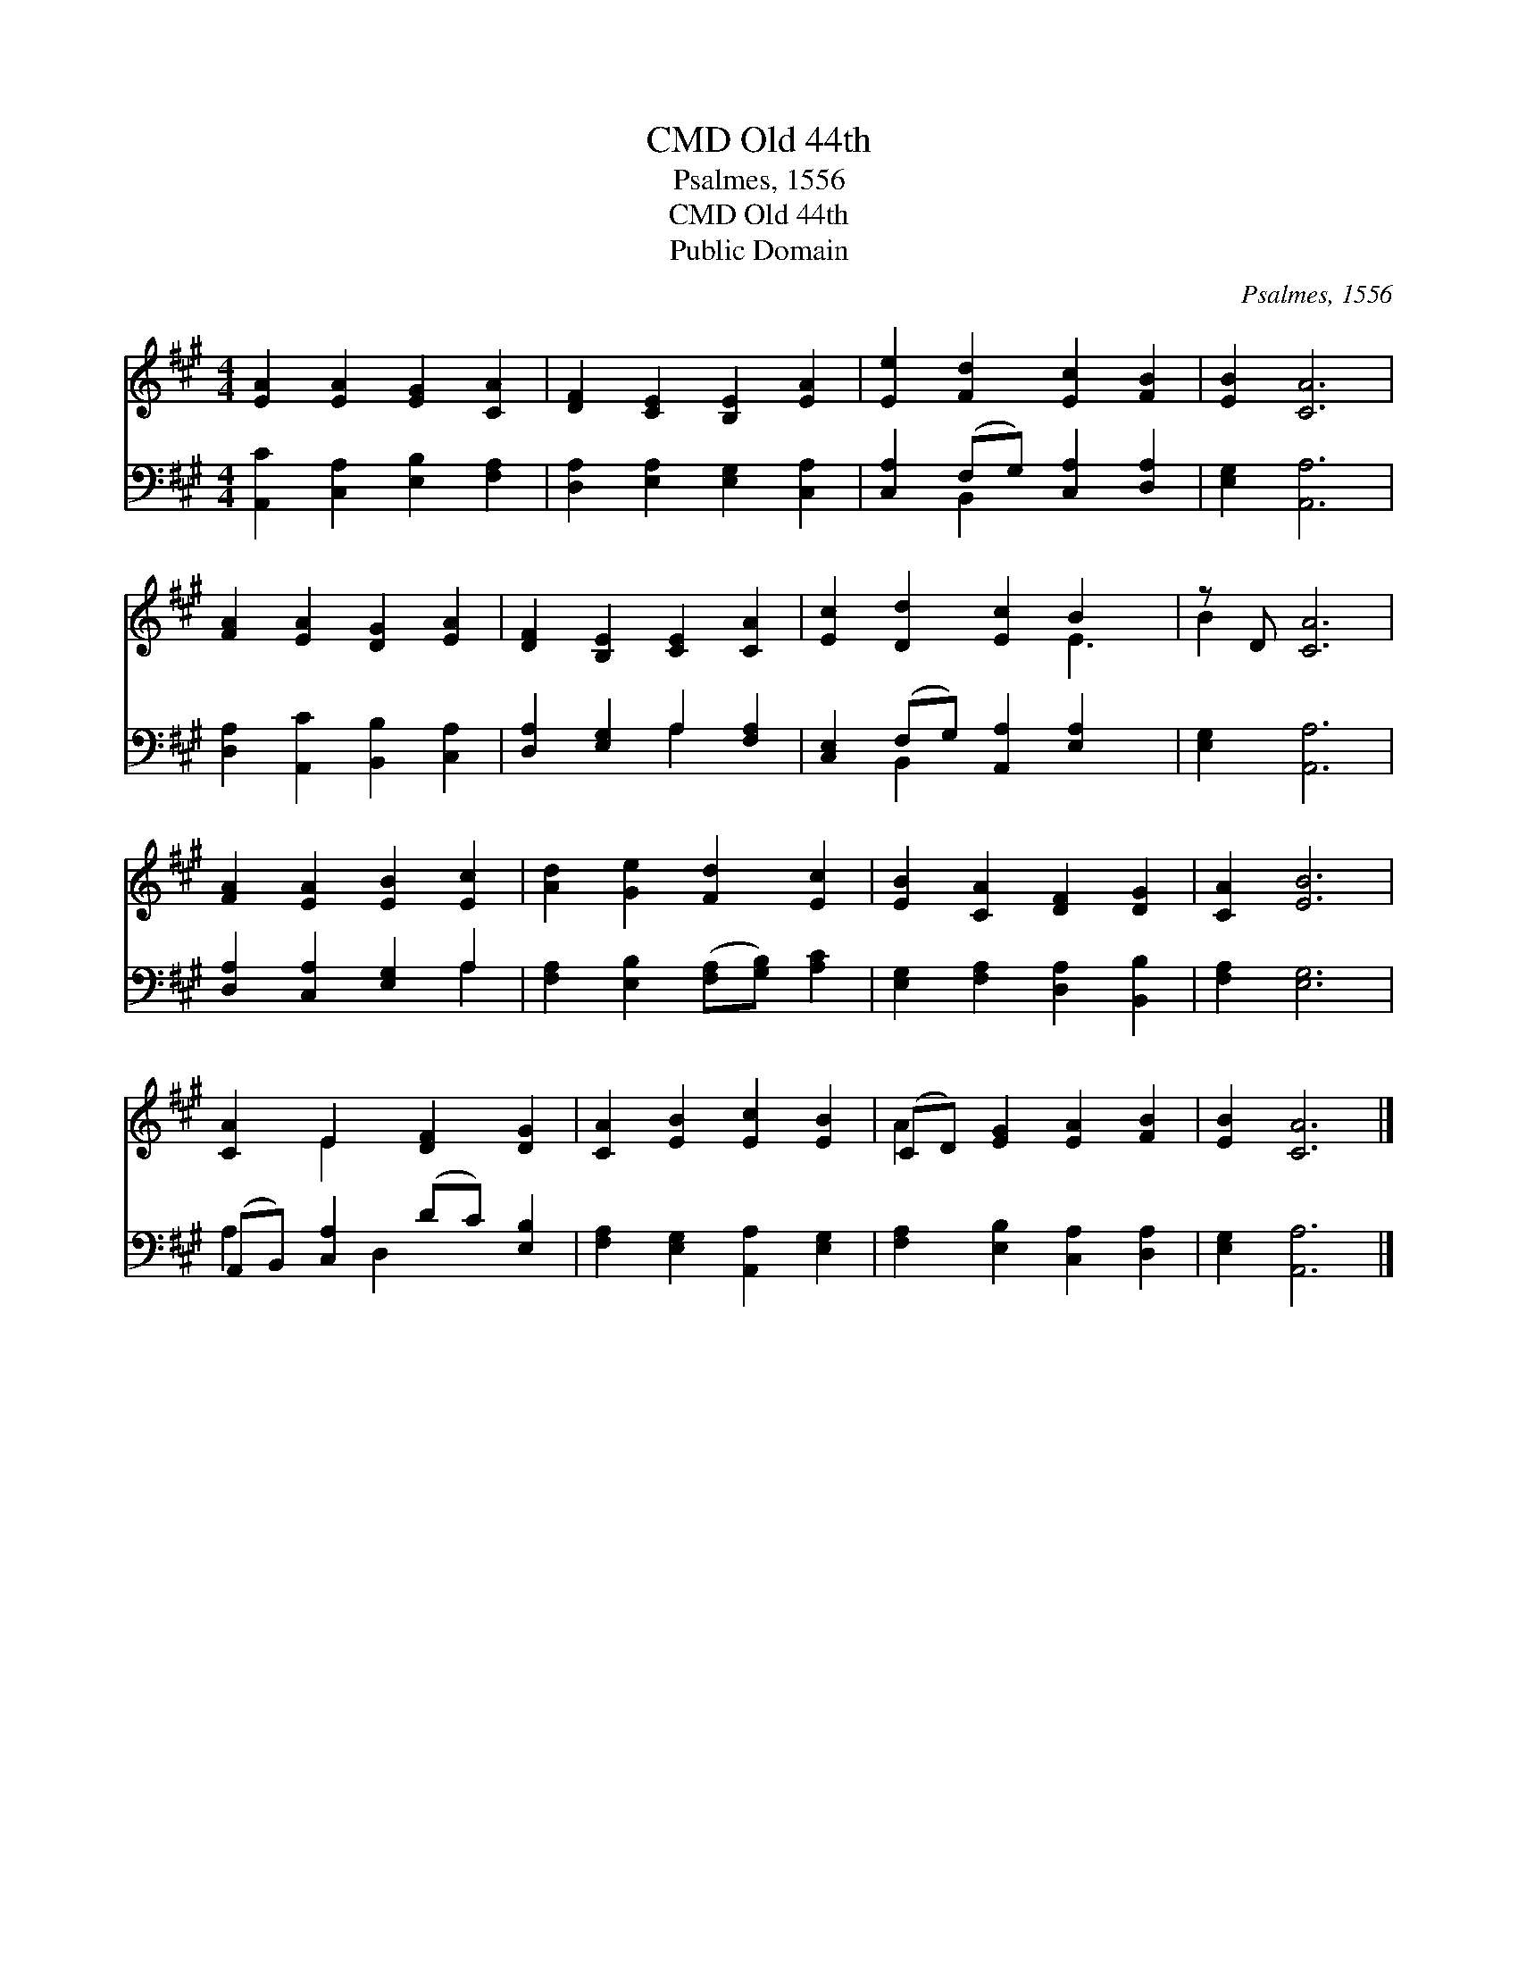 X:1
T:Old 44th, CMD
T:Psalmes, 1556
T:Old 44th, CMD
T:Public Domain
C:Psalmes, 1556
Z:Public Domain
%%score ( 1 2 ) ( 3 4 )
L:1/8
M:4/4
K:A
V:1 treble 
V:2 treble 
V:3 bass 
V:4 bass 
V:1
 [EA]2 [EA]2 [EG]2 [CA]2 | [DF]2 [CE]2 [B,E]2 [EA]2 | [Ee]2 [Fd]2 [Ec]2 [FB]2 | [EB]2 [CA]6 | %4
 [FA]2 [EA]2 [DG]2 [EA]2 | [DF]2 [B,E]2 [CE]2 [CA]2 | [Ec]2 [Dd]2 [Ec]2 B2 x | z D [CA]6 | %8
 [FA]2 [EA]2 [EB]2 [Ec]2 | [Ad]2 [Ge]2 [Fd]2 [Ec]2 | [EB]2 [CA]2 [DF]2 [DG]2 | [CA]2 [EB]6 | %12
 [CA]2 E2 [DF]2 [DG]2 | [CA]2 [EB]2 [Ec]2 [EB]2 | (CD) [EG]2 [EA]2 [FB]2 | [EB]2 [CA]6 |] %16
V:2
 x8 | x8 | x8 | x8 | x8 | x8 | x6 E3 | B2 x6 | x8 | x8 | x8 | x8 | x2 E2 x4 | x8 | A2 x6 | x8 |] %16
V:3
 [A,,C]2 [C,A,]2 [E,B,]2 [F,A,]2 | [D,A,]2 [E,A,]2 [E,G,]2 [C,A,]2 | %2
 [C,A,]2 (F,G,) [C,A,]2 [D,A,]2 | [E,G,]2 [A,,A,]6 | [D,A,]2 [A,,C]2 [B,,B,]2 [C,A,]2 | %5
 [D,A,]2 [E,G,]2 A,2 [F,A,]2 | [C,E,]2 (F,G,) [A,,A,]2 [E,A,]2 x | [E,G,]2 [A,,A,]6 | %8
 [D,A,]2 [C,A,]2 [E,G,]2 A,2 | [F,A,]2 [E,B,]2 ([F,A,][G,B,]) [A,C]2 | %10
 [E,G,]2 [F,A,]2 [D,A,]2 [B,,B,]2 | [F,A,]2 [E,G,]6 | (A,,B,,) [C,A,]2 (DC) [E,B,]2 | %13
 [F,A,]2 [E,G,]2 [A,,A,]2 [E,G,]2 | [F,A,]2 [E,B,]2 [C,A,]2 [D,A,]2 | [E,G,]2 [A,,A,]6 |] %16
V:4
 x8 | x8 | x2 B,,2 x4 | x8 | x8 | x4 A,2 x2 | x2 B,,2 x5 | x8 | x6 A,2 | x8 | x8 | x8 | %12
 A,2 x D,2 x3 | x8 | x8 | x8 |] %16


